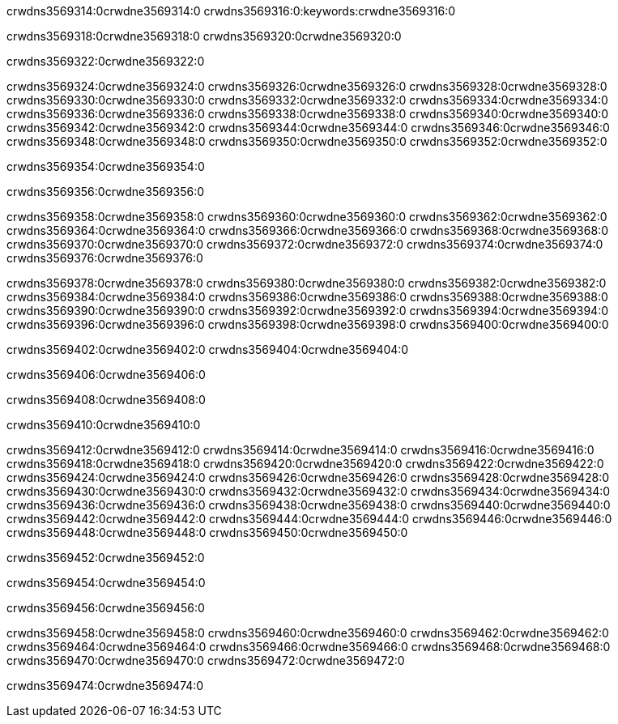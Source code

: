 crwdns3569314:0crwdne3569314:0
crwdns3569316:0:keywords:crwdne3569316:0

crwdns3569318:0crwdne3569318:0 crwdns3569320:0crwdne3569320:0

crwdns3569322:0crwdne3569322:0

crwdns3569324:0crwdne3569324:0 crwdns3569326:0crwdne3569326:0
crwdns3569328:0crwdne3569328:0 crwdns3569330:0crwdne3569330:0
crwdns3569332:0crwdne3569332:0 crwdns3569334:0crwdne3569334:0
crwdns3569336:0crwdne3569336:0 crwdns3569338:0crwdne3569338:0
crwdns3569340:0crwdne3569340:0
crwdns3569342:0crwdne3569342:0
crwdns3569344:0crwdne3569344:0
crwdns3569346:0crwdne3569346:0 crwdns3569348:0crwdne3569348:0
crwdns3569350:0crwdne3569350:0 crwdns3569352:0crwdne3569352:0

crwdns3569354:0crwdne3569354:0

crwdns3569356:0crwdne3569356:0 

crwdns3569358:0crwdne3569358:0 crwdns3569360:0crwdne3569360:0
crwdns3569362:0crwdne3569362:0 crwdns3569364:0crwdne3569364:0
crwdns3569366:0crwdne3569366:0
crwdns3569368:0crwdne3569368:0
crwdns3569370:0crwdne3569370:0
crwdns3569372:0crwdne3569372:0
crwdns3569374:0crwdne3569374:0
crwdns3569376:0crwdne3569376:0

crwdns3569378:0crwdne3569378:0 crwdns3569380:0crwdne3569380:0
crwdns3569382:0crwdne3569382:0
crwdns3569384:0crwdne3569384:0
crwdns3569386:0crwdne3569386:0
crwdns3569388:0crwdne3569388:0 crwdns3569390:0crwdne3569390:0
crwdns3569392:0crwdne3569392:0 crwdns3569394:0crwdne3569394:0 crwdns3569396:0crwdne3569396:0
crwdns3569398:0crwdne3569398:0 crwdns3569400:0crwdne3569400:0

crwdns3569402:0crwdne3569402:0 crwdns3569404:0crwdne3569404:0

crwdns3569406:0crwdne3569406:0

crwdns3569408:0crwdne3569408:0

crwdns3569410:0crwdne3569410:0

crwdns3569412:0crwdne3569412:0 crwdns3569414:0crwdne3569414:0
crwdns3569416:0crwdne3569416:0
crwdns3569418:0crwdne3569418:0
crwdns3569420:0crwdne3569420:0 crwdns3569422:0crwdne3569422:0
crwdns3569424:0crwdne3569424:0 
crwdns3569426:0crwdne3569426:0 
crwdns3569428:0crwdne3569428:0 crwdns3569430:0crwdne3569430:0
crwdns3569432:0crwdne3569432:0 crwdns3569434:0crwdne3569434:0
crwdns3569436:0crwdne3569436:0
crwdns3569438:0crwdne3569438:0
crwdns3569440:0crwdne3569440:0
crwdns3569442:0crwdne3569442:0
crwdns3569444:0crwdne3569444:0 crwdns3569446:0crwdne3569446:0 
crwdns3569448:0crwdne3569448:0
crwdns3569450:0crwdne3569450:0

crwdns3569452:0crwdne3569452:0

crwdns3569454:0crwdne3569454:0

crwdns3569456:0crwdne3569456:0

crwdns3569458:0crwdne3569458:0 crwdns3569460:0crwdne3569460:0
crwdns3569462:0crwdne3569462:0 crwdns3569464:0crwdne3569464:0
crwdns3569466:0crwdne3569466:0 crwdns3569468:0crwdne3569468:0 
crwdns3569470:0crwdne3569470:0 crwdns3569472:0crwdne3569472:0

crwdns3569474:0crwdne3569474:0
